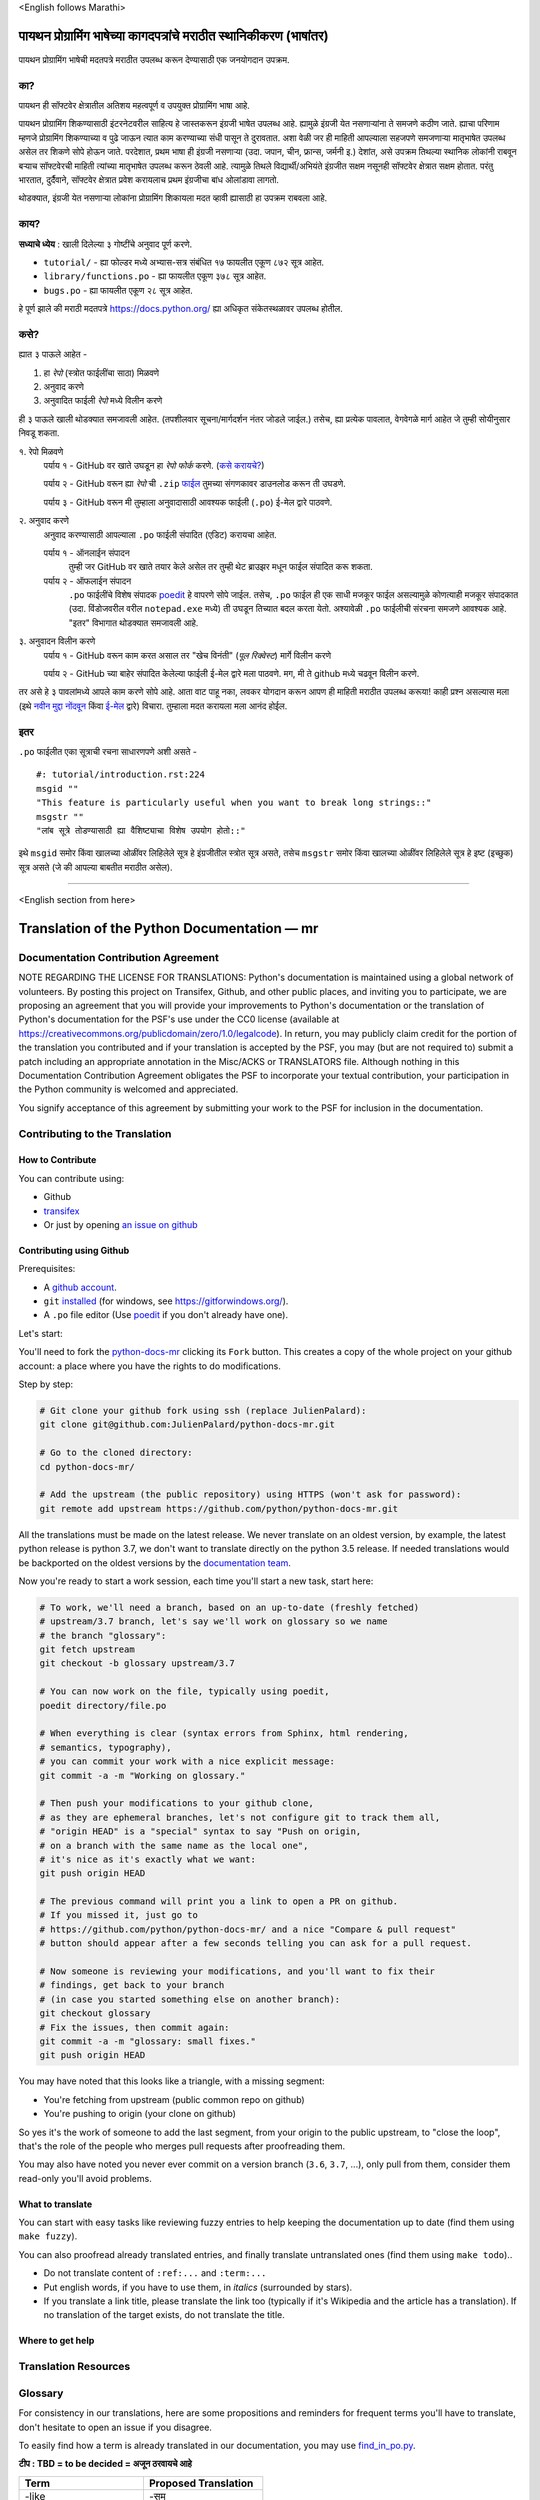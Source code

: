 \<English follows Marathi\>

पायथन प्रोग्रामिंग भाषेच्या कागदपत्रांचे मराठीत स्थानिकीकरण (भाषांतर)
============================================

पायथन प्रोग्रामिंग भाषेची मदतपत्रे मराठीत उपलब्ध करून देण्यासाठी एक जनयोगदान उपक्रम.

का?
----

पायथन ही सॉफ्टवेर क्षेत्रातील अतिशय महत्वपूर्ण व उपयुक्त प्रोग्रामिंग भाषा आहे.

पायथन प्रोग्रामिंग शिकण्यासाठी इंटरनेटवरील साहित्य हे जास्तकरून इंग्रजी भाषेत उपलब्ध आहे. ह्यामुळे इंग्रजी येत नसणाऱ्यांना ते समजणे कठीण जाते. ह्याचा परिणाम म्हणजे प्रोग्रामिंग शिकण्याच्या व पुढे जाऊन त्यात काम करण्याच्या संधी पासून ते दुरावतात. अशा वेळी जर ही माहिती आपल्याला सहजपणे समजणाऱ्या मातृभाषेत उपलब्ध असेल तर शिकणे सोपे होऊन जाते. परदेशात, प्रथम भाषा ही इंग्रजी नसणाऱ्या (उदा. जपान, चीन, फ्रान्स, जर्मनी इ.) देशांत, असे उपक्रम तिथल्या स्थानिक लोकांनी राबवून बऱ्याच सॉफ्टवेरची माहिती त्यांच्या मातृभाषेत उपलब्ध करून ठेवली आहे. त्यामुळे तिथले विद्यार्थी/अभियंते इंग्रजीत सक्षम नसूनही सॉफ्टवेर क्षेत्रात सक्षम होतात. परंतु भारतात, दुर्दैवाने, सॉफ्टवेर क्षेत्रात प्रवेश करायलाच प्रथम इंग्रजीचा बांध ओलांडावा लागतो.

थोडक्यात, इंग्रजी येत नसणाऱ्या लोकांना प्रोग्रामिंग शिकायला मदत व्हावी ह्यासाठी हा उपक्रम राबवला आहे.

काय?
-----

**सध्याचे ध्येय** : खाली दिलेल्या ३ गोष्टींचे अनुवाद पूर्ण करणे.

- ``tutorial/`` - ह्या फोल्डर मध्ये अभ्यास-सत्र संबंधित १७ फायलीत एकूण ८७२ सूत्र आहेत.
- ``library/functions.po`` - ह्या फायलीत एकूण ३७८ सूत्र आहेत.
- ``bugs.po`` - ह्या फायलीत एकूण २८ सूत्र आहेत.

हे पूर्ण झाले की मराठी मदतपत्रे https://docs.python.org/ ह्या अधिकृत संकेतस्थळावर उपलब्ध होतील.

कसे?
-------

ह्यात ३ पाऊले आहेत -

1. हा *रेपो* (स्त्रोत फाईलींचा साठा) मिळवणे
2. अनुवाद करणे
3. अनुवादित फाईली *रेपो* मध्ये विलीन करणे

ही ३ पाऊले खाली थोडक्यात समजावली आहेत. (तपशीलवार सूचना/मार्गदर्शन नंतर जोडले जाईल.)
तसेच, ह्या प्रत्येक पावलात, वेगवेगळे मार्ग आहेत जे तुम्ही सोयीनुसार निवडू शकता.

१. रेपो मिळवणे
  पर्याय १ - GitHub वर खाते उघडून हा *रेपो* *फोर्क* करणे. (`कसे करायचे? <https://github.com/firstcontributions/first-contributions/blob/master/translations/README.mr.md>`_)
  
  पर्याय २ - GitHub वरून ह्या *रेपो* ची ``.zip`` `फाईल <https://github.com/sanketgarade/python-doc-mr/archive/refs/heads/main.zip>`_ तुमच्या संगणकावर डाउनलोड करून ती उघडणे.
  
  पर्याय ३ - GitHub वरून मी तुम्हाला अनुवादासाठी आवश्यक फाईली (``.po``) ई-मेल द्वारे पाठवणे.

२. अनुवाद करणे
  अनुवाद करण्यासाठी आपल्याला ``.po`` फाईली संपादित (एडिट) करायचा आहेत.

  पर्याय १ - ऑनलाईन संपादन
    तुम्ही जर GitHub वर खाते तयार केले असेल तर तुम्ही थेट ब्राउझर मधून फाईल संपादित करू शकता.

  पर्याय २ - ऑफलाईन संपादन
    ``.po`` फाईलींचे विशेष संपादक `poedit <https://poedit.net/>`_ हे वापरणे सोपे जाईल.
    तसेच, ``.po`` फाईल ही एक साधी मजकूर फाईल असल्यामुळे कोणत्याही मजकूर संपादकात (उदा. विंडोजवरील वरील ``notepad.exe`` मध्ये) ती उघडून तिच्यात बदल करता येतो. अश्यावेळी ``.po`` फाईलीची संरचना समजणे आवश्यक आहे. "इतर" विभागात थोडक्यात समजावली आहे.

३. अनुवादन विलीन करणे
  पर्याय १ - GitHub वरून काम करत असाल तर "खेच विनंती" (*पूल रिक्वेस्ट*) मार्गे विलीन करणे

  पर्याय २ - GitHub च्या बाहेर संपादित केलेल्या फाईली ई-मेल द्वारे मला पाठवणे. मग, मी ते github मध्ये चढवून विलीन करणे.

तर असे हे ३ पावलांमध्ये आपले काम करणे सोपे आहे. आता वाट पाहू नका, लवकर योगदान करून आपण ही माहिती मराठीत उपलब्ध करूया! काही प्रश्न असल्यास मला (इथे `नवीन मुद्दा नोंदवून <https://github.com/sanketgarade/python-doc-mr/issues>`_ किंवा `ई-मेल <mailto:garade@pm.me>`_ द्वारे) विचारा. तुम्हाला मदत करायला मला आनंद होईल. 

इतर
----

``.po`` फाईलीत एका सूत्राची रचना साधारणपणे अशी असते -

::  

  #: tutorial/introduction.rst:224
  msgid ""
  "This feature is particularly useful when you want to break long strings::"
  msgstr ""
  "लांब सूत्रे तोडण्यासाठी ह्या वैशिष्ट्याचा विशेष उपयोग होतो::"

इथे ``msgid`` समोर किंवा खालच्या ओळींवर लिहिलेले सूत्र हे इंग्रजीतील स्त्रोत सूत्र असते, तसेच ``msgstr`` समोर किंवा खालच्या ओळींवर लिहिलेले सूत्र हे इष्ट (इच्छुक) सूत्र असते (जे की आपल्या बाबतीत मराठीत असेल). 

-------------

\<English section from here\>

Translation of the Python Documentation — mr
============================================

.. image:: https://travis-ci.org/python/python-docs-mr.svg?branch=3.7
  :target: https://travis-ci.org/python/python-docs-mr


Documentation Contribution Agreement
------------------------------------

NOTE REGARDING THE LICENSE FOR TRANSLATIONS: Python's documentation is
maintained using a global network of volunteers. By posting this
project on Transifex, Github, and other public places, and inviting
you to participate, we are proposing an agreement that you will
provide your improvements to Python's documentation or the translation
of Python's documentation for the PSF's use under the CC0 license
(available at
https://creativecommons.org/publicdomain/zero/1.0/legalcode). In
return, you may publicly claim credit for the portion of the
translation you contributed and if your translation is accepted by the
PSF, you may (but are not required to) submit a patch including an
appropriate annotation in the Misc/ACKS or TRANSLATORS file. Although
nothing in this Documentation Contribution Agreement obligates the PSF
to incorporate your textual contribution, your participation in the
Python community is welcomed and appreciated.

You signify acceptance of this agreement by submitting your work to
the PSF for inclusion in the documentation.


Contributing to the Translation
-------------------------------

How to Contribute
~~~~~~~~~~~~~~~~~

You can contribute using:

- Github
- `transifex <https://www.transifex.com/python-doc/public/>`_
- Or just by opening `an issue on github <https://github.com/python/python-docs-mr/issues>`_


Contributing using Github
~~~~~~~~~~~~~~~~~~~~~~~~~

Prerequisites:

- A `github account <https://github.com/join>`_.
- ``git`` `installed <https://help.github.com/articles/set-up-git/>`_ (for windows, see
  https://gitforwindows.org/).
- A ``.po`` file editor (Use `poedit <https://poedit.net/>`_
  if you don't already have one).


Let's start:

You'll need to fork the `python-docs-mr
<https://github.com/python/python-docs-mr>`_ clicking its ``Fork``
button. This creates a copy of the whole project on your github
account: a place where you have the rights to do modifications.

Step by step:

.. code-block:: bash

    # Git clone your github fork using ssh (replace JulienPalard):
    git clone git@github.com:JulienPalard/python-docs-mr.git

    # Go to the cloned directory:
    cd python-docs-mr/

    # Add the upstream (the public repository) using HTTPS (won't ask for password):
    git remote add upstream https://github.com/python/python-docs-mr.git

All the translations must be made on the latest release.
We never translate on an oldest version, by example, the latest python release
is python 3.7, we don't want to translate directly on the python 3.5 release.
If needed translations would be backported on the oldest versions by the
`documentation team <https://www.python.org/dev/peps/pep-8015/#documentation-team>`_.

Now you're ready to start a work session, each time you'll start a new task, start here:

.. code-block:: bash

    # To work, we'll need a branch, based on an up-to-date (freshly fetched)
    # upstream/3.7 branch, let's say we'll work on glossary so we name
    # the branch "glossary":
    git fetch upstream
    git checkout -b glossary upstream/3.7

    # You can now work on the file, typically using poedit,
    poedit directory/file.po

    # When everything is clear (syntax errors from Sphinx, html rendering,
    # semantics, typography),
    # you can commit your work with a nice explicit message:
    git commit -a -m "Working on glossary."

    # Then push your modifications to your github clone,
    # as they are ephemeral branches, let's not configure git to track them all,
    # "origin HEAD" is a "special" syntax to say "Push on origin,
    # on a branch with the same name as the local one",
    # it's nice as it's exactly what we want:
    git push origin HEAD

    # The previous command will print you a link to open a PR on github.
    # If you missed it, just go to
    # https://github.com/python/python-docs-mr/ and a nice "Compare & pull request"
    # button should appear after a few seconds telling you can ask for a pull request.

    # Now someone is reviewing your modifications, and you'll want to fix their
    # findings, get back to your branch
    # (in case you started something else on another branch):
    git checkout glossary
    # Fix the issues, then commit again:
    git commit -a -m "glossary: small fixes."
    git push origin HEAD


You may have noted that this looks like a triangle, with a missing segment:

- You're fetching from upstream (public common repo on github)
- You're pushing to origin (your clone on github)

So yes it's the work of someone to add the last segment, from your
origin to the public upstream, to "close the loop", that's the role of
the people who merges pull requests after proofreading them.

You may also have noted you never ever commit on a version branch
(``3.6``, ``3.7``, ...), only pull from them, consider them read-only
you'll avoid problems.


What to translate
~~~~~~~~~~~~~~~~~

You can start with easy tasks like reviewing fuzzy entries to help
keeping the documentation up to date (find them using ``make fuzzy``).

You can also proofread already translated entries, and finally
translate untranslated ones (find them using ``make todo``)..

- Do not translate content of ``:ref:...`` and ``:term:...``
- Put english words, if you have to use them, in *italics* (surrounded
  by stars).
- If you translate a link title, please translate the link too
  (typically if it's Wikipedia and the article has a translation). If
  no translation of the target exists, do not translate the
  title.


Where to get help
~~~~~~~~~~~~~~~~~


Translation Resources
---------------------


Glossary
--------

For consistency in our translations, here are some propositions and
reminders for frequent terms you'll have to translate, don't hesitate
to open an issue if you disagree.

To easily find how a term is already translated in our documentation,
you may use
`find_in_po.py <https://gist.github.com/JulienPalard/c430ac23446da2081060ab17bf006ac1>`_.

**टीप : TBD = to be decided = अजून ठरवायचे आहे**

========================== ===========================================
Term                       Proposed Translation
========================== ===========================================
-like                      -सम
abstract data type         अमूर्त डेटा प्रकार
argument                   कोनांक
backslash                  बॅकस्लॅश
bound                      बद्ध
bug                        बग/किडा TBD
built-in                   अंगभूत
call stack                 कॉल स्टॅक context TBD
debugging                  दोषनिवारण
deep copy                  खोल प्रत context TBD
double quote               दुहेरी अवतरण
e.g.                       उदा.
garbage collector          कचरा संग्रही
identifier                 ओळखकर्ता
immutable                  अपरिवर्तनीय
installer                  इंस्टॉलर
interpreter                संकेतवाचक
library                    लायब्ररी
list comprehension         यादी आकलन context TBD
little-endian, big-endian  लहान-अंत्य, मोठे-अंत्य
mutable                    परिवर्तनीय
namespace                  नेमस्पेस
parameter                  पॅरामीटर
prompt                     कान
raise                      वाढ context TBD
regular expression         नियमित पदावली
return                     परत context TBD
simple quote               साधे अवतरण
socket                     सॉकेट
statement                  विधान
subprocess                 उपप्रक्रिया
thread                     धागा
underscore                 अधोरेख
expression                 पदावली
========================== ===========================================

Simplify git diffs
------------------

Git diffs are often crowded with useless line number changes, like:

.. code-block:: diff

    -#: ../Doc/library/signal.rst:406
    +#: ../Doc/library/signal.rst:408

To tell git they are not usefull information, you can do the following
after ensuring ``~/.local/bin/`` is in your ``PATH``.

.. code-block:: bash

    cat <<EOF > ~/.local/bin/podiff
    #!/bin/sh
    grep -v '^#:' "\$1"
    EOF

    chmod a+x ~/.local/bin/podiff

    git config diff.podiff.textconv podiff


Maintenance
-----------

All those snippets are to run from the root of a ``python-docs-mr``
clone, and some expect to find an up-to-date CPython clone near to it,
like:

.. code-block:: bash

  ~/
  ├── python-docs-mr/
  └── cpython/

To clone CPython you may use:

.. code-block:: bash

  git clone --depth 1 --no-single-branch https://github.com/python/cpython.git

This avoids to download the whole history (not usefull to build
documentation) but still fetches all branches.


Merge pot files from CPython
~~~~~~~~~~~~~~~~~~~~~~~~~~~~

.. code-block:: bash

  make merge


Find fuzzy strings
~~~~~~~~~~~~~~~~~~

.. code-block:: bash

  make fuzzy


Run a test build locally
~~~~~~~~~~~~~~~~~~~~~~~~

.. code-block:: bash

  make


Synchronize translation with Transifex
~~~~~~~~~~~~~~~~~~~~~~~~~~~~~~~~~~~~~~

You'll need the ``transifex-client`` and ``powrap``
from Pypi.

You'll need to configure ``tx`` via ``tx init`` if not already done.

.. code-block:: bash

   pomerge --from-files **/*.po
   tx pull -f
   pomerge --to-files **/*.po
   pomerge --from-files **/*.po
   git checkout -- .
   pomerge --to-files **/*.po
   powrap --modified
   git commit -m "tx pull"
   tx push -t -f
